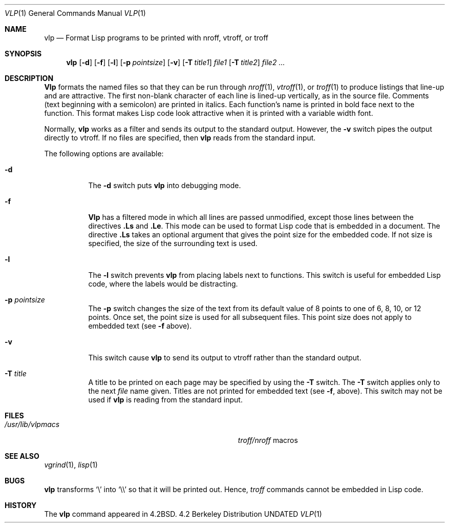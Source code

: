 .\" Copyright (c) 1983, 1991 The Regents of the University of California.
.\" All rights reserved.
.\"
.\" %sccs.include.redist.roff%
.\"
.\"     @(#)vlp.1	6.3 (Berkeley) %G%
.\"
.Dd 
.Dt VLP 1
.Os BSD 4.2
.Sh NAME
.Nm vlp
.Nd Format Lisp programs to
be printed with nroff, vtroff, or troff
.Sh SYNOPSIS
.Nm vlp
.Op Fl d
.Op Fl f
.Op Fl l
.Op Fl p Ar pointsize
.Op Fl v
.Op Fl T Ar title1
.Ar file1
.Bk -words
.Op Fl T Ar title2
.Ek
.Ar file2 Ar ...
.Sh DESCRIPTION
.Nm Vlp
formats the named files so that they can be run through
.Xr nroff 1 ,
.Xr vtroff 1 ,
or
.Xr troff 1
to produce listings that line-up and are attractive.
The first non-blank character of each line is lined-up vertically,
as in the source file.
Comments (text beginning with a semicolon)
are printed in italics.
Each function's name is printed in bold face next to the function.
This format makes Lisp code look attractive when it is printed with a 
variable width font.
.Pp
Normally,
.Nm vlp
works as a filter and sends its output to the standard output.
However,
the 
.Fl v
switch pipes the output directly to vtroff.
If no files are specified,
then
.Nm vlp
reads from the standard input.
.Pp
The following options are available:
.Bl -tag -width Ds
.It Fl d
The 
.Fl d
switch puts
.Nm vlp
into debugging mode.
.It Fl f
.Nm Vlp
has a filtered mode
in which all lines are passed unmodified,
except those lines between the directives
.Sy .Ls
and
.Sy .Le .
This mode can be used to format Lisp code that is embedded in a document.
The directive
.Sy .Ls
takes an optional argument that gives the point
size for the embedded code.
If not size is specified,
the size of the surrounding text is used.
.It Fl l
The
.Fl l
switch prevents
.Nm vlp
from placing labels next to functions.
This switch is useful for embedded Lisp code,
where the labels would be distracting.
.It Fl p Ar pointsize
The
.Fl p
switch changes the size of the text from its default value of 8 points
to one of 6, 8, 10, or 12 points.
Once set, the point size is used for all subsequent files.
This point size does not apply to embedded text (see
.Fl f
above).
.It Fl v
This switch cause
.Nm vlp
to send its output to vtroff rather than the
standard output.
.It Fl T Ar title
A title to be printed on each page may be specified by using the 
.Fl T
switch.
The 
.Fl T
switch applies only to the next
.Ar file
name given.
Titles are not printed for embedded text (see 
.Fl f ,
above).
This switch may not be used if
.Nm vlp
is reading from the standard input.
.El
.Sh FILES
.Bl -tag -width Pa
.It Pa /usr/lib/vlpmacs
.Xr troff/nroff
macros
.El
.Sh SEE ALSO
.Xr vgrind 1 ,
.Xr lisp 1
.Sh BUGS
.Nm vlp
transforms
.Ql \e
into
.Ql \e\e
so that it will be printed out.
Hence,
.Xr troff
commands cannot be embedded in Lisp code.
.Sh HISTORY
The
.Nm
command appeared in
.Bx 4.2 .
